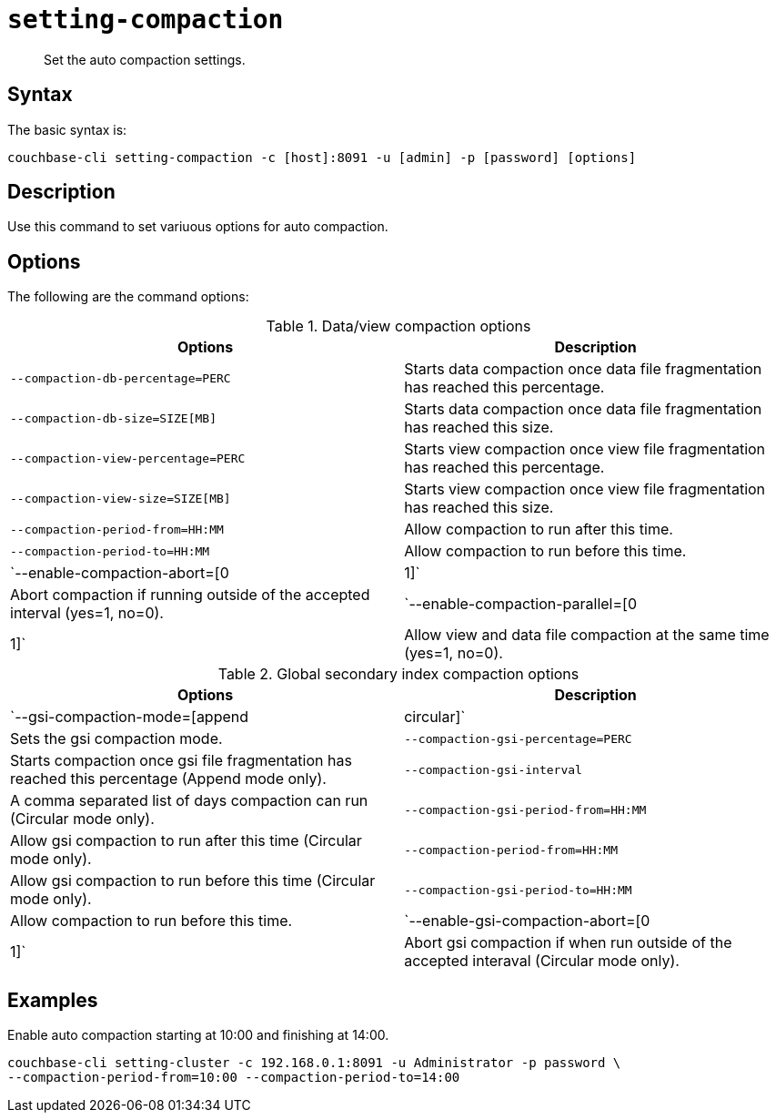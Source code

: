 [#reference_z4y_kp5_ls]
= [.cmd]`setting-compaction`

[abstract]
Set the auto compaction settings.

== Syntax

The basic syntax is:

----
couchbase-cli setting-compaction -c [host]:8091 -u [admin] -p [password] [options]
----

== Description

Use this command to set variuous options for auto compaction.

== Options

The following are the command options:

.Data/view compaction options
[cols="51,50"]
|===
| Options | Description

| `--compaction-db-percentage=PERC`
| Starts data compaction once data file fragmentation has reached this percentage.

| `--compaction-db-size=SIZE[MB]`
| Starts data compaction once data file fragmentation has reached this size.

| `--compaction-view-percentage=PERC`
| Starts view compaction once view file fragmentation has reached this percentage.

| `--compaction-view-size=SIZE[MB]`
| Starts view compaction once view file fragmentation has reached this size.

| `--compaction-period-from=HH:MM`
| Allow compaction to run after this time.

| `--compaction-period-to=HH:MM`
| Allow compaction to run before this time.

| `--enable-compaction-abort=[0|1]`
| Abort compaction if running outside of the accepted interval (yes=1, no=0).

| `--enable-compaction-parallel=[0|1]`
| Allow view and data file compaction at the same time (yes=1, no=0).
|===

.Global secondary index compaction options
[cols="51,50"]
|===
| Options | Description

| `--gsi-compaction-mode=[append|circular]`
| Sets the gsi compaction mode.

| `--compaction-gsi-percentage=PERC`
| Starts compaction once gsi file fragmentation has reached this percentage (Append mode only).

| `--compaction-gsi-interval`
| A comma separated list of days compaction can run (Circular mode only).

| `--compaction-gsi-period-from=HH:MM`
| Allow gsi compaction to run after this time (Circular mode only).

| `--compaction-period-from=HH:MM`
| Allow gsi compaction to run before this time (Circular mode only).

| `--compaction-gsi-period-to=HH:MM`
| Allow compaction to run before this time.

| `--enable-gsi-compaction-abort=[0|1]`
| Abort gsi compaction if when run outside of the accepted interaval (Circular mode only).
|===

== Examples

Enable auto compaction starting at 10:00 and finishing at 14:00.

----
couchbase-cli setting-cluster -c 192.168.0.1:8091 -u Administrator -p password \
--compaction-period-from=10:00 --compaction-period-to=14:00
----
